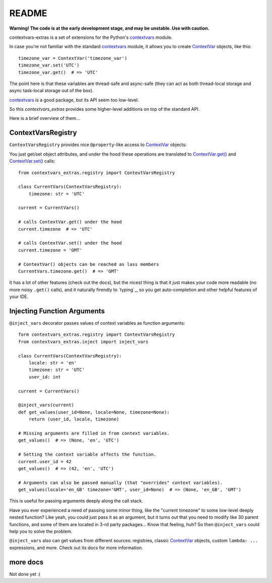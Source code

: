 README
======

**Warning! The code is at the early development stage, and may be unstable. Use with caution.**

contextvars-extras is a set of extensions for the Python's `contextvars`_ module.

.. _contextvars: https://docs.python.org/3/library/contextvars.html
.. _ContextVar: https://docs.python.org/3/library/contextvars.html#contextvars.ContextVar

In case you're not familiar with the standard `contextvars`_ module,
it allows you to create `ContextVar`_ objects, like this::

  timezone_var = ContextVar('timezone_var')
  timezone_var.set('UTC')
  timezone_var.get()  # => 'UTC'

The point here is that these variables are thread-safe and async-safe
(they can act as both thread-local storage and async task-local storage out of the box).

`contextvars`_ is a good package, but its API seem too low-level.

So this `contextvars_extras` provides some higher-level additions on top of the standard API.

Here is a brief overview of them...


ContextVarsRegistry
-------------------

``ContextVarsRegistry`` provides nice ``@property``-like access to `ContextVar`_ objects:

You just get/set object attributes, and under the hood these operations are translated
to `ContextVar.get()`_ and `ContextVar.set()`_ calls::

  from contextvars_extras.registry import ContextVarsRegistry

  class CurrentVars(ContextVarsRegistry):
      timezone: str = 'UTC'

  current = CurrentVars()

  # calls ContextVar.get() under the hood
  current.timezone  # => 'UTC'

  # calls ContextVar.set() under the hood
  current.timezone = 'GMT'

  # ContextVar() objects can be reached as lass members
  CurrentVars.timezone.get()  # => 'GMT'

.. _ContextVar.get(): https://docs.python.org/3/library/contextvars.html#contextvars.ContextVar.get
.. _ContextVar.set(): https://docs.python.org/3/library/contextvars.html#contextvars.ContextVar.set
  
It has a lot of other features (check out the docs), but the nicest thing is that it just makes
your code more readable (no more noisy ``.get()`` calls), and it naturally firendly to `typing`_,
so you get auto-completion and other helpful features of your IDE.


Injecting Function Arguments
----------------------------

``@inject_vars`` decorator passes values of context variables as function arguments::

  form contextvars_extras.registry import ContextVarsRegistry
  from contextvars_extras.inject import inject_vars

  class CurrentVars(ContextVarsRegistry):
      locale: str = 'en'
      timezone: str = 'UTC'
      user_id: int

  current = CurrentVars()

  @inject_vars(current)
  def get_values(user_id=None, locale=None, timezone=None):
      return (user_id, locale, timezone)

  # Missing arguments are filled in from context variables.
  get_values()  # => (None, 'en', 'UTC')

  # Setting the context variable affects the function.
  current.user_id = 42
  get_values()  # => (42, 'en', 'UTC')

  # Arguments can also be passed manually (that "overrides" context variables).
  get_values(locale='en_GB' timezone='GMT', user_id=None)  # => (None, 'en_GB', 'GMT')

This is useful for passing arguments deeply along the call stack.

Have you ever experienced a need of passing some minor thing, like the "current timezone"
to some low-level deeply nested function? Like yeah, you could just pass it as an argument,
but it turns out that you need to modify like 30 parent functions, and some of them are located
in 3-rd party packages... Know that feeling, huh?
So then ``@inject_vars`` could help you to solve the problem.

``@inject_vars`` also can get values from different sources: registries, classic `ContextVar`_ objects,
custom ``lambda: ...`` expressions, and more. Check out its docs for more information.


more docs 
---------

Not done yet :(
